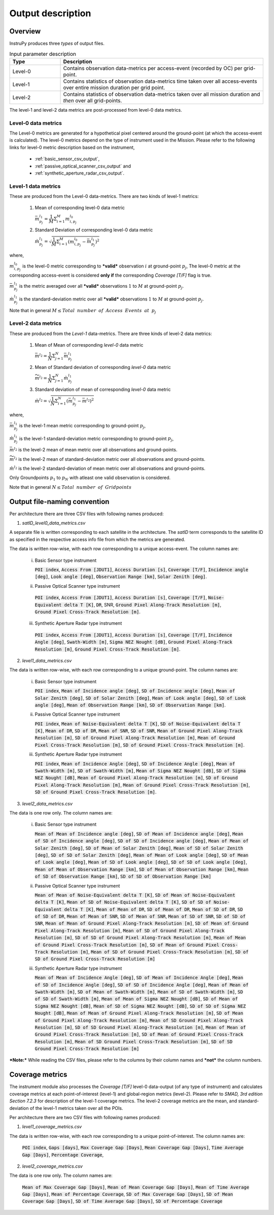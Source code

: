 Output description
******************

Overview
=========================

InstruPy produces three *types* of output files. 

.. csv-table:: Input parameter description 
   :header: Type, Description
   :widths: 10,40

   Level-0 , Contains observation data-metrics  per access-event (recorded by OC) per grid-point.                                            
   Level-1 , Contains statistics of observation data-metrics time  taken over all  access-events over entire mission duration per grid point.
   Level-2 , Contains statistics of observation data-metrics taken over all  mission duration and *then* over all grid-points.                

The level-1 and level-2 data metrics are post-processed from level-0 data metrics.

**Level-0** data metrics
---------------------------

The Level-0 metrics are generated for a hypothetical pixel centered around the ground-point (at which the access-event is calculated). The level-0 metrics depend on the type of instrument used in the Mission. Please refer to the following links for level-0 metric description based on the instrument,
   
    * :ref:`basic_sensor_csv_output`, 
    * :ref:`passive_optical_scanner_csv_output` and 
    * :ref:`synthetic_aperture_radar_csv_output`.


**Level-1** data metrics 
---------------------------

These are produced from the Level-0 data-metrics. There are two kinds of level-1 metrics:

    1. Mean of corresponding level-0 data metric

       :math:`\bar{m}_{p_j}^{l_1} =\dfrac{1}{M}\Sigma_{i=1}^M m_{i,p_j}^{l_0}`

    2. Standard Deviation of corresponding level-0 data metric
    
       :math:`\grave{m}_{p_j}^{l_1}=\sqrt{ \dfrac{1}{M}\Sigma_{i=1}^M (m_{i,p_j}^{l_0} - \bar{m}_{p_j}^{l_1})^2}`

where,

:math:`m_{i,p_j}^{l_0}` is the level-0 metric corresponding to ***valid*** observation :math:`i` at ground-point :math:`p_j`,
The level-0 metric at the corresponding access-event is considered **only if** the corresponding `Coverage [T/F]` flag is true. 

:math:`\bar{m}_{p_j}^{l_1}` is the metric averaged over all ***valid*** observations :math:`1` to :math:`M` at ground-point :math:`p_j`.

:math:`\grave{m}_{p_j}^{l_1}` is the standard-deviation metric over all ***valid*** observations :math:`1` to :math:`M` at ground-point :math:`p_j`.

Note that in general :math:`M \leq Total \hspace{2mm} number \hspace{2mm} of \hspace{2mm} Access \hspace{2mm} Events \hspace{2mm} at \hspace{2mm} p_j`

**Level-2** data metrics 
---------------------------

These are produced from the *Level-1* data-metrics. There are three kinds of level-2 data metrics:

    1. Mean of Mean of corresponding *level-0* data metric

       :math:`\bar{m}^{l_2}=\dfrac{1}{N}\Sigma_{j=1}^N \bar{m}_{p_j}^{l_1}`

    2. Mean of Standard deviation of corresponding *level-0* data metric

       :math:`\widetilde{m}^{l_2}=\dfrac{1}{N}\Sigma_{j=1}^N \grave{m}_{p_j}^{l_1}`

    3. Standard deviation of mean of corresponding *level-0* data metric

       :math:`\grave{m}^{l_2}=\sqrt{\dfrac{1}{N}\Sigma_{i=1}^N (\bar{m}_{p_j}^{l_1} - \bar{m}^{l_2})^2}`

where,

:math:`\bar{m}_{p_j}^{l_1}` is the level-1 mean metric corresponding to ground-point :math:`p_j`,

:math:`\grave{m}_{p_j}^{l_1}` is the level-1 standard-deviation metric corresponding to ground-point :math:`p_j`,

:math:`\bar{m}^{l_2}` is the level-2 mean of mean metric over all observations and ground-points. 

:math:`\widetilde{m}^{l_2}` is the level-2 mean of standard-deviation metric over all observations and ground-points.

:math:`\grave{m}^{l_2}` is the level-2 standard-deviation of mean metric over all observations and ground-points. 

Only Groundpoints :math:`p_1` to :math:`p_N` with atleast one valid observation is considered. 

Note that in general :math:`N \leq Total \hspace{2mm} number \hspace{2mm} of \hspace{2mm} Gridpoints`

Output file-naming convention
==============================

Per architecture there are three CSV files with following names produced:

1. `satID_level0_data_metrics.csv`

A separate file is written corresponding to each satellite in the architecture. The `satID` term corresponds to the 
satellite ID as specified in the respective access info file from which the metrics are generated.

The data is written row-wise, with each row corresponding to a unique access-event. The column names are:

    i. Basic Sensor type instrument

       :code:`POI index`, :code:`Access From [JDUT1]`, :code:`Access Duration [s]`, :code:`Coverage [T/F]`, :code:`Incidence angle [deg]`, :code:`Look angle [deg]`, :code:`Observation Range [km]`, :code:`Solar Zenith [deg]`.
    
    ii. Passive Optical Scanner type instrument

       :code:`POI index`, :code:`Access From [JDUT1]`, :code:`Access Duration [s]`, :code:`Coverage [T/F]`, :code:`Noise-Equivalent delta T [K]`, :code:`DR`, SNR, :code:`Ground Pixel Along-Track Resolution [m]`, :code:`Ground Pixel Cross-Track Resolution [m]`.

    iii. Synthetic Aperture Radar type instrument

        :code:`POI index`, :code:`Access From [JDUT1]`, :code:`Access Duration [s]`, :code:`Coverage [T/F]`, :code:`Incidence Angle [deg]`, :code:`Swath-Width [m]`, :code:`Sigma NEZ Nought [dB]`, :code:`Ground Pixel Along-Track Resolution [m]`, :code:`Ground Pixel Cross-Track Resolution [m]`.

2. `level1_data_metrics.csv`

The data is written row-wise, with each row corresponding to a unique ground-point. The column names are:

    i. Basic Sensor type instrument

       :code:`POI index`, 
       :code:`Mean of Incidence angle [deg]`, :code:`SD of Incidence angle [deg]`, 
       :code:`Mean of Solar Zenith [deg]`, :code:`SD of Solar Zenith [deg]`, 
       :code:`Mean of Look angle [deg]`, :code:`SD of Look angle [deg]`, 
       :code:`Mean of Observation Range [km]`, :code:`SD of Observation Range [km]`.
    
    ii. Passive Optical Scanner type instrument

        :code:`POI index`,
        :code:`Mean of Noise-Equivalent delta T [K]`, :code:`SD of Noise-Equivalent delta T [K]`, 
        :code:`Mean of DR`, :code:`SD of DR`, 
        :code:`Mean of SNR`, :code:`SD of SNR`, 
        :code:`Mean of Ground Pixel Along-Track Resolution [m]`, :code:`SD of Ground Pixel Along-Track Resolution [m]`, 
        :code:`Mean of Ground Pixel Cross-Track Resolution [m]`, :code:`SD of Ground Pixel Cross-Track Resolution [m]`.

    iii. Synthetic Aperture Radar type instrument

         :code:`POI index`, 
         :code:`Mean of Incidence Angle [deg]`, :code:`SD of Incidence Angle [deg]`, 
         :code:`Mean of Swath-Width [m]`, :code:`SD of Swath-Width [m]`, 
         :code:`Mean of Sigma NEZ Nought [dB]`, :code:`SD of Sigma NEZ Nought [dB]`, 
         :code:`Mean of Ground Pixel Along-Track Resolution [m]`, :code:`SD of Ground Pixel Along-Track Resolution [m]`, 
         :code:`Mean of Ground Pixel Cross-Track Resolution [m]`, :code:`SD of Ground Pixel Cross-Track Resolution [m]`.

3. `level2_data_metrics.csv`

The data is one row only. The column names are:

    i. Basic Sensor type instrument

       :code:`Mean of Mean of Incidence angle [deg]`, :code:`SD of Mean of Incidence angle [deg]`, :code:`Mean of SD of Incidence angle [deg]`, :code:`SD of SD of Incidence angle [deg]`, 
       :code:`Mean of Mean of Solar Zenith [deg]`, :code:`SD of Mean of Solar Zenith [deg]`, :code:`Mean of SD of Solar Zenith [deg]`, :code:`SD of SD of Solar Zenith [deg]`, 
       :code:`Mean of Mean of Look angle [deg]`, :code:`SD of Mean of Look angle [deg]`, :code:`Mean of SD of Look angle [deg]`, :code:`SD of SD of Look angle [deg]`, 
       :code:`Mean of Mean of Observation Range [km]`, :code:`SD of Mean of Observation Range [km]`, :code:`Mean of SD of Observation Range [km]`, :code:`SD of SD of Observation Range [km]`
    
    ii. Passive Optical Scanner type instrument

        :code:`Mean of Mean of Noise-Equivalent delta T [K]`, :code:`SD of Mean of Noise-Equivalent delta T [K]`, :code:`Mean of SD of Noise-Equivalent delta T [K]`, :code:`SD of SD of Noise-Equivalent delta T [K]`,    
        :code:`Mean of Mean of DR`, :code:`SD of Mean of DR`, :code:`Mean of SD of DR`, :code:`SD of SD of DR`, 
        :code:`Mean of Mean of SNR`, :code:`SD of Mean of SNR`, :code:`Mean of SD of SNR`, :code:`SD of SD of SNR`,
        :code:`Mean of Mean of Ground Pixel Along-Track Resolution [m]`, :code:`SD of Mean of Ground Pixel Along-Track Resolution [m]`, :code:`Mean of SD of Ground Pixel Along-Track Resolution [m]`, :code:`SD of SD of Ground Pixel Along-Track Resolution [m]`, 
        :code:`Mean of Mean of Ground Pixel Cross-Track Resolution [m]`,  :code:`SD of Mean of Ground Pixel Cross-Track Resolution [m]`,  :code:`Mean of SD of Ground Pixel Cross-Track Resolution [m]`, :code:`SD of SD of Ground Pixel Cross-Track Resolution [m]`

    iii. Synthetic Aperture Radar type instrument

         :code:`Mean of Mean of Incidence Angle [deg]`, :code:`SD of Mean of Incidence Angle [deg]`, :code:`Mean of SD of Incidence Angle [deg]`, :code:`SD of SD of Incidence Angle [deg]`,
         :code:`Mean of Mean of Swath-Width [m]`, :code:`SD of Mean of Swath-Width [m]`, :code:`Mean of SD of Swath-Width [m]`, :code:`SD of SD of Swath-Width [m]`, 
         :code:`Mean of Mean of Sigma NEZ Nought [dB]`, :code:`SD of Mean of Sigma NEZ Nought [dB]`, :code:`Mean of SD of Sigma NEZ Nought [dB]`,  :code:`SD of SD of Sigma NEZ Nought [dB]`,
         :code:`Mean of Mean of Ground Pixel Along-Track Resolution [m]`, :code:`SD of Mean of Ground Pixel Along-Track Resolution [m]`, :code:`Mean of SD Ground Pixel Along-Track Resolution [m]`, :code:`SD of SD Ground Pixel Along-Track Resolution [m]`, 
         :code:`Mean of Mean of Ground Pixel Cross-Track Resolution [m]`,  :code:`SD of Mean of Ground Pixel Cross-Track Resolution [m]`,  :code:`Mean of SD Ground Pixel Cross-Track Resolution [m]`,  :code:`SD of SD Ground Pixel Cross-Track Resolution [m]`

***Note:*** While reading the CSV files, please refer to the columns by their column names and ***not*** the column numbers.

Coverage metrics
=========================

The instrument module also processes the `Coverage [T/F]` level-0 data-output (of any type of instrument) and calculates coverage metrics at each point-of-interest (level-1) and global-region metrics (level-2). Please refer to *SMAD, 3rd edition Section 7.2.3* for description of the level-1 coverage metrics. The level-2 coverage metrics are the mean, and standard-deviation of the level-1 metrics taken over all the POIs. 

Per architecture there are two CSV files with following names produced:

1. `level1_coverage_metrics.csv`

The data is written row-wise, with each row corresponding to a unique point-of-interest. The column names are:

    :code:`POI index`, :code:`Gaps [days]`, :code:`Max Coverage Gap [Days]`, :code:`Mean Coverage Gap [Days]`, :code:`Time Average Gap [Days]`, :code:`Percentage Coverage`, 

2. `level2_coverage_metrics.csv`

The data is one row only. The column names are:

    :code:`Mean of Max Coverage Gap [Days]`, :code:`Mean of Mean Coverage Gap [Days]`, :code:`Mean of Time Average Gap [Days]`, :code:`Mean of Percentage Coverage`,
    :code:`SD of Max Coverage Gap [Days]`, :code:`SD of Mean Coverage Gap [Days]`, :code:`SD of Time Average Gap [Days]`, :code:`SD of Percentage Coverage`